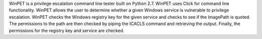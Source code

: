 WinPET is a privilege escalation command line tester built on Python 2.7.
WinPET uses Click for command line functionality.
WinPET allows the user to determine whether a given Windows service is vulnerable to privilege escalation.
WinPET checks the Windows registry key for the given service and checks to see if the ImagePath is quoted.
The permissions to the path are then checked by piping the ICACLS command and retrieving the output.
Finally, the permissions for the registry key and service are checked.



